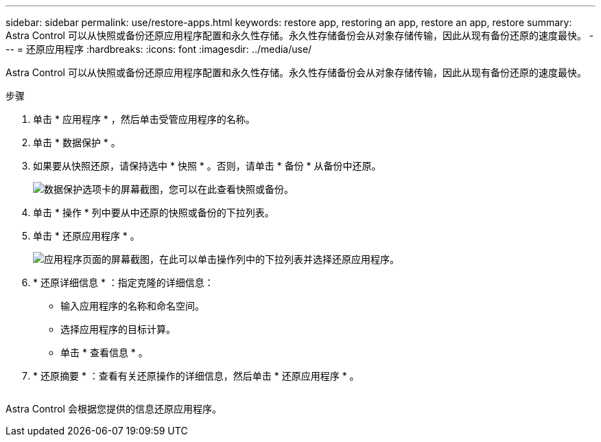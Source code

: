 ---
sidebar: sidebar 
permalink: use/restore-apps.html 
keywords: restore app, restoring an app, restore an app, restore 
summary: Astra Control 可以从快照或备份还原应用程序配置和永久性存储。永久性存储备份会从对象存储传输，因此从现有备份还原的速度最快。 
---
= 还原应用程序
:hardbreaks:
:icons: font
:imagesdir: ../media/use/


[role="lead"]
Astra Control 可以从快照或备份还原应用程序配置和永久性存储。永久性存储备份会从对象存储传输，因此从现有备份还原的速度最快。

.步骤
. 单击 * 应用程序 * ，然后单击受管应用程序的名称。
. 单击 * 数据保护 * 。
. 如果要从快照还原，请保持选中 * 快照 * 。否则，请单击 * 备份 * 从备份中还原。
+
image:screenshot-restore-snapshot-or-backup.gif["数据保护选项卡的屏幕截图，您可以在此查看快照或备份。"]

. 单击 * 操作 * 列中要从中还原的快照或备份的下拉列表。
. 单击 * 还原应用程序 * 。
+
image:screenshot-restore-app.gif["应用程序页面的屏幕截图，在此可以单击操作列中的下拉列表并选择还原应用程序。"]

. * 还原详细信息 * ：指定克隆的详细信息：
+
** 输入应用程序的名称和命名空间。
** 选择应用程序的目标计算。
** 单击 * 查看信息 * 。


. * 还原摘要 * ：查看有关还原操作的详细信息，然后单击 * 还原应用程序 * 。
+
image:screenshot-restore-summary.gif[""]



Astra Control 会根据您提供的信息还原应用程序。
